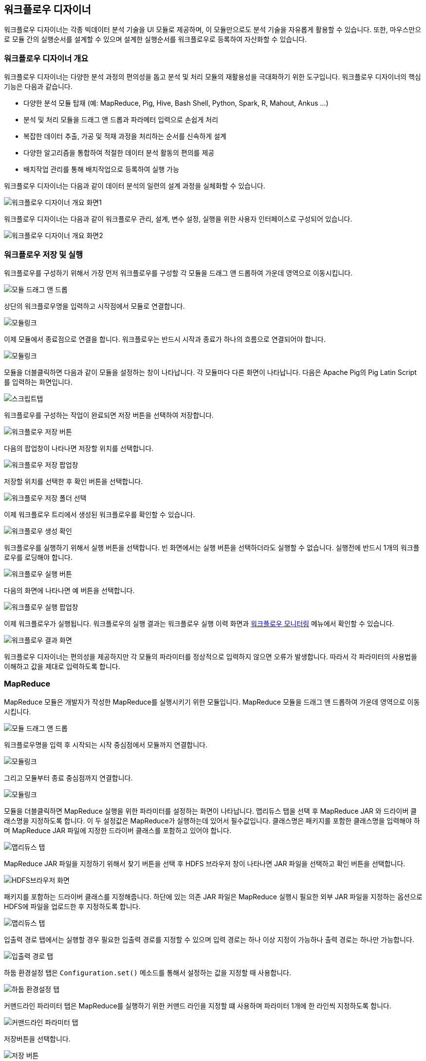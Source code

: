 [[designer]]

== 워크플로우 디자이너

워크플로우 디자이너는 각종 빅데이터 분석 기술을 UI 모듈로 제공하며, 이 모듈만으로도 분석 기술을 자유롭게 활용할 수 있습니다. 또한, 마우스만으로 모듈 간의 실행순서를 설계할 수 있으며 설계한 실행순서를 워크플로우로 등록하여 자산화할 수 있습니다.

=== 워크플로우 디자이너 개요

워크플로우 디자이너는 다양한 분석 과정의 편의성을 돕고 분석 및 처리 모듈의 재활용성을 극대화하기 위한 도구입니다.
워크플로우 디자이너의 핵심 기능은 다음과 같습니다.

* 다양한 분석 모듈 탑재 (예: MapReduce, Pig, Hive, Bash Shell, Python, Spark, R, Mahout, Ankus ...)
* 분석 및 처리 모듈을 드래그 앤 드롭과 파라메터 입력으로 손쉽게 처리
* 복잡한 데이터 추출, 가공 및 적재 과정을 처리하는 순서를 신속하게 설계
* 다양한 알고리즘을 통합하여 적절한 데이터 분석 활동의 편의를 제공
* 배치작업 관리를 통해 배치작업으로 등록하여 실행 가능

워크플로우 디자이너는 다음과 같이 데이터 분석의 일련의 설계 과정을 실체화할 수 있습니다.

image::designer/save_exec/introduction-00.png[워크플로우 디자이너 개요 화면1]

워크플로우 디자이너는 다음과 같이 워크플로우 관리, 설계, 변수 설정, 실행을 위한 사용자 인터페이스로 구성되어 있습니다.

image::designer/save_exec/introduction-01.png[워크플로우 디자이너 개요 화면2]

=== 워크플로우 저장 및 실행

워크플로우를 구성하기 위해서 가장 먼저 워크플로우를 구성할 각 모듈을 드래그 앤 드롭하여 가운데 영역으로 이동시킵니다.

image::designer/save_exec/save_exec-00.png[모듈 드래그 앤 드롭]

상단의 워크플로우명을 입력하고 시작점에서 모듈로 연결합니다.

image::designer/save_exec/save_exec-01.png[모듈링크]

이제 모듈에서 종료점으로 연결을 합니다. 워크플로우는 반드시 시작과 종료가 하나의 흐름으로 연결되어야 합니다.

image::designer/save_exec/save_exec-02.png[모듈링크]

모듈을 더블클릭하면 다음과 같이 모듈을 설정하는 창이 나타납니다. 각 모듈마다 다른 화면이 나타납니다. 다음은 Apache Pig의 Pig Latin Script를 입력하는 화면입니다.

image::designer/save_exec/save_exec-03.png["스크립트탭",scaledwidth="70%"]

워크플로우를 구성하는 작업이 완료되면 저장 버튼을 선택하여 저장합니다.

image::designer/save_exec/save_exec-04.png["워크플로우 저장 버튼",scaledwidth="45%"]

다음의 팝업창이 나타나면 저장할 위치를 선택합니다.

image::designer/save_exec/save_exec-05.png["워크플로우 저장 팝업창",scaledwidth="35%"]

저장할 위치를 선택한 후 확인 버튼을 선택합니다.

image::designer/save_exec/save_exec-06.png["워크플로우 저장 폴더 선택",scaledwidth="45%"]

이제 워크플로우 트리에서 생성된 워크플로우를 확인할 수 있습니다.

image::designer/save_exec/save_exec-07.png[워크플로우 생성 확인]

워크플로우를 실행하기 위해서 실행 버튼을 선택합니다. 빈 화면에서는 실행 버튼을 선택하더라도 실행할 수 없습니다. 실행전에 반드시 1개의 워크플로우를 로딩해야 합니다.

image::designer/save_exec/save_exec-08.png["워크플로우 실행 버튼",scaledwidth="45%"]

다음의 화면에 나타나면 예 버튼을 선택합니다.

image::designer/save_exec/save_exec-09.png["워크플로우 실행 팝업창",scaledwidth="35%"]

이제 워크플로우가 실행됩니다. 워크플로우의 실행 결과는 워크플로우 실행 이력 화면과 <<dashboard, 워크플로우 모니터링>> 메뉴에서 확인할 수 있습니다.

image::designer/save_exec/save_exec-10.png["워크플로우 결과 화면",scaledwidth="70%"]

워크플로우 디자이너는 편의성을 제공하지만 각 모듈의 파라미터를 정상적으로 입력하지 않으면 오류가 발생합니다.
따라서 각 파라미터의 사용법을 이해하고 값을 제대로 입력하도록 합니다.

=== MapReduce

MapReduce 모듈은 개발자가 작성한 MapReduce를 실행시키기 위한 모듈입니다. MapReduce 모듈을 드래그 앤 드롭하여 가운데 영역으로 이동시킵니다.

image::designer/mapreduce/mapreduce-00.png[모듈 드래그 앤 드롭]

워크플로우명을 입력 후 시작되는 시작 중심점에서 모듈까지 연결합니다.

image::designer/mapreduce/mapreduce-01.png[모듈링크]

그리고 모듈부터 종료 중심점까지 연결합니다.

image::designer/mapreduce/mapreduce-02.png[모듈링크]

모듈을 더블클릭하면 MapReduce 실행을 위한 파라미터를 설정하는 화면이 나타납니다.
맵리듀스 탭을 선택 후 MapReduce JAR 와 드라이버 클래스명을 지정하도록 합니다.
이 두 설정값은 MapReduce가 실행하는데 있어서 필수값입니다.
클래스명은 패키지를 포함한 클래스명을 입력해야 하며 MapReduce JAR 파일에 지정한 드라이버 클래스를 포함하고 있어야 합니다.

image::designer/mapreduce/mapreduce-03.png["맵리듀스 탭",scaledwidth="70%"]

MapReduce JAR 파일을 지정하기 위해서 찾기 버튼을 선택 후 HDFS 브라우저 창이 나타나면 JAR 파일을 선택하고 확인 버튼을 선택합니다.

image::designer/mapreduce/mapreduce-04.png["HDFS브라우저 화면",scaledwidth="70%"]

패키지를 포함하는 드라이버 클래스를 지정해줍니다. 하단에 있는 의존 JAR 파일은 MapReduce 실행시 필요한 외부 JAR 파일을 지정하는 옵션으로 HDFS에 파일을 업로드한 후 지정하도록 합니다.

image::designer/mapreduce/mapreduce-05.png["맵리듀스 탭",scaledwidth="70%"]

입출력 경로 탭에서는 실행할 경우 필요한 입출력 경로를 지정할 수 있으며 입력 경로는 하나 이상 지정이 가능하나 출력 경로는 하나만 가능합니다.

image::designer/mapreduce/mapreduce-06.png["입출력 경로 탭",scaledwidth="70%"]

하둡 환경설정 탭은 `Configuration.set()` 메소드를 통해서 설정하는 값을 지정할 때 사용합니다.

image::designer/mapreduce/mapreduce-07.png["하둡 환경설정 탭",scaledwidth="70%"]

커맨드라인 파라미터 탭은 MapReduce를 실행하기 위한 커맨드 라인을 지정할 떄 사용하며 파라미터 1개에 한 라인씩 지정하도록 합니다.

image::designer/mapreduce/mapreduce-08.png["커맨드라인 파라미터 탭",scaledwidth="70%"]

저장버튼을 선택합니다.

image::designer/mapreduce/mapreduce-09.png["저장 버튼",scaledwidth="45%"]

팝업창이 나타나면 예 버튼을 선택합니다.

image::designer/mapreduce/mapreduce-10.png["워크플로우 저장 팝업창",scaledwidth="35%"]

저장폴더를 선택 후 확인 버튼을 선택합니다.

image::designer/mapreduce/mapreduce-11.png["워크플로우 저장 폴더 선택",scaledwidth="45%"]

트리에서 생성된 워크플로우를 확인할 수 있습니다.

image::designer/mapreduce/mapreduce-12.png[워크플로우 생성 확인]

=== Apache Pig

Apache Pig는 Apache Pig의 Pig Latin Script를 실행할 때 사용합니다. Apache Pig를 사용하기 위해서 다음과 같이 드래그 앤 드롭합니다.

image::designer/pig/pig-00.png[모듈 드래그 앤 드롭]

워크플로우명을 입력 후 시작되는 시작 중심점에서 모듈까지 연결합니다.

image::designer/pig/pig-01.png[모듈링크]

그리고 모듈부터 종료 중심점까지 연결합니다.

image::designer/pig/pig-02.png[모듈링크]

모듈을 더블클릭하면 다음과 같은 창이 나타나고 Pig Latin 스크립트 탭을 선택 후 Pig Latin Script를 작성합니다.

image::designer/pig/pig-03.png["Pig Latin 스크립트 탭",scaledwidth="70%"]

스크립트 변수 탭에서는 스크립트 작성시 변수를 사용할 수 있도록 합니다. 스크립트를 실행하면 변수를 해석하여 값으로 치환합니다.

image::designer/pig/pig-04.png["스크립트 변수 탭",scaledwidth="70%"]

하둡 환경설정 탭에서는 `Configuration.set()` 메소드를 통해서 적용할 키와 값을 입력합니다.

image::designer/pig/pig-05.png["하둡 환경설정 탭",scaledwidth="70%"]

저장버튼을 선택합니다.

image::designer/pig/pig-06.png["워크플로우 저장 버튼",scaledwidth="45%"]

팝업창이 나타나면 예 버튼을 선택합니다.

image::designer/pig/pig-07.png["워크플로우 저장 팝업창",scaledwidth="35%"]

저장폴더를 선택 후 확인 버튼을 선택합니다.

image::designer/pig/pig-08.png["워크플로우 저장 폴더 선택",scaledwidth="45%"]

트리에서 생성된 워크플로우를 확인할 수 있습니다.

image::designer/pig/pig-09.png[워크플로우 생성 확인]

=== Apache Hive

Apache Hive 모듈은 Hive QL을 실행하는데 사용합니다. Hive QL을 실행하기 위해서 Apache Hive를 드래드 앤 드롭합니다.

image::designer/hive/hive-00.png[모듈 드래그 앤 드롭]

워크플로우명을 입력 후 시작되는 시작 중심점에서 모듈까지 연결합니다.

image::designer/hive/hive-01.png[모듈링크]

그리고 모듈부터 종료 중심점까지 연결합니다.

image::designer/hive/hive-02.png[모듈링크]

모듈을 더블클릭하면 다음과 같은 창이 나타나고 탭을 선택 후 Hive QL을 작성합니다.

image::designer/hive/hive-03.png["스크립트 탭",scaledwidth="70%"]

스크립트 변수 탭에서는 스크립트 작성시 변수를 사용할 수 있도록 합니다. 스크립트를 실행하면 변수를 해석하여 값으로 치환합니다.

image::designer/hive/hive-04.png["스크립트 변수 탭",scaledwidth="70%"]

하둡 환경설정 탭에서는 `Configuration.set()` 메소드를 통해서 적용할 키와 값을 입력합니다.

image::designer/hive/hive-05.png["하둡 환경설정 탭",scaledwidth="70%"]

저장버튼을 선택합니다.

image::designer/hive/hive-06.png["워크플로우 저장 버튼",scaledwidth="45%"]

팝업창이 나타나면 예 버튼을 선택합니다.

image::designer/hive/hive-07.png["워크플로우 저장 팝업창",scaledwidth="35%"]

저장폴더를 선택 후 확인 버튼을 선택합니다.

image::designer/hive/hive-08.png["워크플로우 저장 폴더 선택",scaledwidth="45%"]

트리에서 생성된 워크플로우를 확인할 수 있습니다.

image::designer/hive/hive-09.png[워크플로우 생성]

=== Spark

Spark은 Apache Spark으로 만든 프로그램을 실행할 때 사용합니다. Spark 모듈을 다음과 같이 드래그 앤 드롭합니다.

image::designer/spark/spark-00.png[모듈 드래그 앤 드롭]

워크플로우명을 입력 후 시작되는 시작 중심점에서 모듈까지 연결합니다.

image::designer/spark/spark-01.png[모듈링크]

그리고 모듈부터 종료 중심점까지 연결합니다.

image::designer/spark/spark-02.png[모듈링크]

모듈을 더블클릭하면 다음과 같은 창이 나타납니다. Spark의 경우 실행시 YARN 모드와 Standalone 모드 사용시 파라미터가 서로 상이하므로 주의해서 입력하도록 합니다.
MapReduce와 마찬가지로 애플리케이션을 패키징한 Spark JAR 파일을 지정하고 프로그램을 실행하기 위해서 드라이버 클래스를 패키지를 포함하여 지정합니다.
Flamingo에서 지원하는 Spark은 기본적으로 자바를 사용한다는 전제하에서 개발되었습니다.
옵션에 대한 상세한 설명은 https://spark.apache.org/docs/1.1.0/running-on-yarn.html[Running Spark on YARN] 문서를 참고하십시오.

image::designer/spark/spark-03.png["스파크 탭",scaledwidth="70%"]

의존 JAR 파일 탭에서는 Spark Job 실행시 필요한 JAR 파일을 추가합니다.

image::designer/spark/spark-04.png["의존 JAR파일 탭",scaledwidth="70%"]

하둡 환경설정 탭에서는 Spark 실행시 필요한 파라미터를 key, value 형식으로 지정하며 이렇게 지정한 파라미터는 `--conf` 옵션으로 설정됩니다.

image::designer/spark/spark-05.png["하둡 환경설정 탭",scaledwidth="70%"]

커맨드라인 파라미터 탭에서는 Job 실행시 필요한 각종 파라미터를 추가합니다.

image::designer/spark/spark-06.png["커맨드라인 파라미터 탭",scaledwidth="70%"]

저장버튼을 선택합니다.

image::designer/spark/spark-07.png["워크플로우 저장 버튼",scaledwidth="45%"]

팝업창이 나타나면 예 버튼을 선택합니다.

image::designer/spark/spark-08.png["워크플로우 저장 팝업창",scaledwidth="35%"]

저장폴더를 선택 후 확인 버튼을 선택합니다.

image::designer/spark/spark-09.png["워크플로우 저장 폴더 선택",scaledwidth="45%"]

트리에서 생성된 워크플로우를 확인할 수 있습니다.

image::designer/spark/spark-10.png[워크플로우 생성]

=== Java

Java 모듈은 Java로 작성된 자바 애플리케이션을 실행할 때 사용합니다. 원격의 클러스터에서 실행되는 모듈이 아니라 Flamingo가 설치되어 있는 서버에서 실행됩니다.
자바 애플리케이션을 실행하기 위해서 Java 모듈을 드래그 앤 드롭합니다.

image::designer/java/java-00.png[모듈 드래그 앤 드롭]

워크플로우명을 입력 후 시작되는 시작 중심점에서 모듈까지 연결합니다.

image::designer/java/java-01.png[모듈링크]

그리고 모듈부터 종료 중심점까지 연결합니다.

image::designer/java/java-02.png[모듈링크]

모듈을 더블클릭하면 다음과 같은 창이 나타나고 자바 탭을 선택 후 JAR 경로 선택과 드라이버, JVM 옵션 설정을 합니다.

image::designer/java/java-03.png["자바 탭",scaledwidth="70%"]

클래스패스 탭에서는 의존 JAR 파일을 지정할 수 있습니다.

image::designer/java/java-04.png["클래스패스 탭",scaledwidth="70%"]

커맨드라인 파라미터 탭은 자바 애플리케이션을 실행하기 위한 커맨드 라인을 지정할 떄 사용하며 파라미터 1개에 한 라인씩 지정하도록 합니다.

image::designer/java/java-05.png["커맨드라인 파라미터 탭",scaledwidth="70%"]

저장버튼을 선택합니다.

image::designer/java/java-06.png["워크플로우 저장 버튼",scaledwidth="45%"]

팝업창이 나타나면 예 버튼을 선택합니다.

image::designer/java/java-07.png["워크플로우 저장 팝업창",scaledwidth="35%"]

저장폴더를 선택 후 확인 버튼을 선택합니다.

image::designer/java/java-08.png["워크플로우 저장 폴더 선택",scaledwidth="45%"]

트리에서 생성된 워크플로우를 확인할 수 있습니다.

image::designer/java/java-09.png[워크플로우 생성]

=== Sqoop Import

Sqoop Import는 RDBMS의 데이터를 HDFS로 저장할 때 사용하는 Apache Sqoop 기능입니다.
Flamingo가 설치되어있는 서버에는 Apache Sqoop이 반드시 설치되어 있어야만 Sqoop Import를 사용할 수 있습니다.
Sqoop Import를 사용하기 위해서 Sqoop Import를 다음과 같이 드래그 앤 드롭합니다.

image::designer/sqoopImport/sqoopImport-00.png[모듈 드래그 앤 드롭]

모듈을 더블클릭하면 다음과 같은 창이 나타나고 원본(데이터베이스) 탭을 선택 후 데이터베이스 접속에 필요한 JDBC 관련 파라미터를 입력합니다.

image::designer/sqoopImport/sqoopImport-01.png["원본(데이터베이스) 탭",scaledwidth="70%"]

대상(HDFS) 탭에서는 HDFS 출력 경로를 지정할 수 있으며 RDBMS에서 가져온 데이터를 저장할 경로를 1개만 지정할 수 있습니다.

image::designer/sqoopImport/sqoopImport-02.png["대상(HDFS) 탭",scaledwidth="70%"]

워크플로우명을 입력하고 시작점에서 모듈, 모듈에서 종료점까지 연결한 후 저장합니다.

image::designer/sqoopImport/sqoopImport-03.png[워크플로우 저장]

=== Sqoop Export

Sqoop Export는 HDFS의 로그 데이터를 RDBMS의 데이터로 저장할 때 사용하는 Apache Sqoop 기능입니다.
Flamingo가 설치되어있는 서버에는 Apache Sqoop이 반드시 설치되어 있어야만 Sqoop Export를 사용할 수 있습니다.
Sqoop Export를 사용하기 위해서 Sqoop Export를 다음과 같이 드래그 앤 드롭합니다.

image::designer/sqoopExport/sqoopExport-00.png[모듈 드래그 앤 드롭]

모듈을 더블클릭하면 다음과 같은 창이 나타나고 원본(HDFS) 탭을 선택 후 경로와 로그 파일의 컬럼 및 라인 구분자를 입력합니다.

image::designer/sqoopExport/sqoopExport-01.png["원본(HDFS) 탭",scaledwidth="70%"]

대상(데이터베이스) 탭에서는 데이터베이스 접속시 필요한 JDBC 정보를 입력합니다.

image::designer/sqoopExport/sqoopExport-02.png["대상(데이터베이스) 탭",scaledwidth="70%"]

워크플로우명을 입력하고 시작점에서 모듈, 모듈에서 종료점까지 연결한 후 저장합니다.

image::designer/sqoopExport/sqoopExport-03.png[워크플로우 저장]

=== Shell

Shell 모듈은 BASH 스크립트를 실행하는 모듈로써 입력한 BASH 스크립튼 Flamingo가 설치되어 있는 서버에서 실행됩니다.

image::designer/shell/shell-00.png[모듈 드래그 앤 드롭]

모듈을 더블클릭하면 다음과 같은 창이 나타나고 탭을 선택 후 BASH 스크립트를 작성합니다.

image::designer/shell/shell-01.png["Shell 스크립트 탭",scaledwidth="70%"]

스크립트 변수 탭에서는 스크립트 작성시 변수를 사용할 수 있도록 합니다. 스크립트를 실행하면 변수를 해석하여 값으로 치환합니다.

image::designer/shell/shell-02.png["스크립트 변수 탭",scaledwidth="70%"]

커맨드라인 파라미터 탭은 BASH 스크립트를 실행하기 위한 커맨드 라인을 지정할 떄 사용하며 파라미터 1개에 한 라인씩 지정하도록 합니다.

image::designer/shell/shell-03.png["커맨드라인 파라미터 탭",scaledwidth="70%"]

워크플로우명을 입력하고 시작점에서 모듈, 모듈에서 종료점까지 연결한 후 저장합니다.

image::designer/shell/shell-04.png[워크플로우 생성]

=== R

R 모듈은 R 스크립트를 실행하는 모듈로써 Flamingo가 설치되어 있는 서버에서 실행됩니다. 따라서 Flamingo가 설치되어 있는 서버에는 R이 반드시 설치되어 있어야 합니다.
R 스크립트를 실행하기 위해서 R을 드래그 앤 드롭합니다.

image::designer/r/r-00.png[모듈 드래그 앤 드롭]

워크플로우명을 입력 후 시작되는 시작 중심점에서 모듈까지 연결합니다.

image::designer/r/r-01.png[모듈링크]

그리고 모듈부터 종료 중심점까지 연결합니다.

image::designer/r/r-02.png[모듈링크]

모듈을 더블클릭하면 다음과 같은 창이 나타나고 탭을 선택 후 R 스크립트를 작성합니다.

image::designer/r/r-03.png["R 스크립트 탭",scaledwidth="70%"]

스크립트 변수 탭에서는 스크립트 작성시 변수를 사용할 수 있도록 합니다. 스크립트를 실행하면 변수를 해석하여 값으로 치환합니다.

image::designer/r/r-04.png["스크립트 변수 탭",scaledwidth="70%"]

커맨드라인 파라미터 탭은 R 스크립트를 실행하기 위한 커맨드 라인을 지정할 떄 사용하며 파라미터 1개에 한 라인씩 지정하도록 합니다.

image::designer/r/r-05.png["커맨드라인 파라미터 탭",scaledwidth="70%"]

R 옵션 탭에서는 회복과 저장에 관한 선택 옵션 설정이 가능합니다.

image::designer/r/r-06.png["R옵션 탭",scaledwidth="70%"]

저장버튼을 선택합니다

image::designer/r/r-07.png["워크플로우 저장 버튼",scaledwidth="45%"]

팝업창이 나타나면 예 버튼을 선택합니다.

image::designer/r/r-08.png["워크플로우 저장 팝업창",scaledwidth="35%"]

저장폴더를 선택 후 확인 버튼을 선택합니다.

image::designer/r/r-09.png["워크플로우 저장 폴더 선택",scaledwidth="45%"]

트리에서 생성된 워크플로우를 확인할 수 있습니다.

image::designer/r/r-10.png[워크플로우 생성]

=== Python

Python 모듈은 Python 스크립트를 실행하는 모듈로써 Flamingo가 설치되어 있는 서버에서 실행됩니다.
따라서 Flamingo가 설치되어 있는 서버에는 Python이 반드시 설치되어 있어야 합니다.
Python 스크립트를 실행하기 위해서 Python을 드래그 앤 드롭합니다.

image::designer/python/python-00.png[모듈 드래그 앤 드롭]

워크플로우명을 입력 후 시작되는 시작 중심점에서 모듈까지 연결합니다.

image::designer/python/python-01.png[모듈링크]

그리고 모듈부터 종료 중심점까지 연결합니다.

image::designer/python/python-02.png[모듈링크]

모듈을 더블클릭하면 다음과 같은 창이 나타나고 파이썬 스크립트 탭을 선택 후 R 스크립트를 작성합니다.

image::designer/python/python-03.png["파이썬 스크립트 탭",scaledwidth="70%"]

스크립트 변수 탭에서는 Python 스크립트의 `${goodbye}` 변수를 `Good Bye!!` 으로 대체할 수 있습니다.

image::designer/python/python-04.png["스크립트 변수 탭",scaledwidth="70%"]

커맨드라인 파라미터 탭은 Python 스크립트를 실행하기 위한 커맨드 라인을 지정할 떄 사용하며 파라미터 1개에 한 라인씩 지정하도록 합니다.

image::designer/python/python-05.png["커맨드라인 파라미터 탭",scaledwidth="70%"]

저장버튼을 선택합니다.

image::designer/python/python-06.png["워크플로우 저장 버튼",scaledwidth="45%"]

팝업창이 나타나면 예 버튼을 선택합니다.

image::designer/python/python-07.png["워크플로우 저장 팝업창",scaledwidth="35%"]

저장폴더를 선택 후 확인 버튼을 선택합니다.

image::designer/python/python-08.png["워크플로우 저장 폴더 선택",scaledwidth="45%"]

트리에서 생성된 워크플로우를 확인할 수 있습니다.

image::designer/python/python-09.png[워크플로우 생성]

=== Numeric Statistics

모듈을 선택 후 드래그 앤 드롭 으로 캔버스화면에 옮겨 놓습니다.

image::designer/numericStatistics/numericStatistics-00.png[모듈 드래그 앤 드롭]

모듈을 더블클릭하면 다음과 같은 창이 나타나고 파라미터 탭을 선택 후 파라미터를 입력합니다.

image::designer/numericStatistics/numericStatistics-02.png["파라미터 탭",scaledwidth="70%"]

맵리듀스 탭에서는 JAR 경로와 드라이버가 있습니다.

image::designer/numericStatistics/numericStatistics-03.png["맵리듀스 탭",scaledwidth="70%"]

입출력 경로 탭에서는 실행할 경우 필요한 입출력 경로를 지정할 수 있으며 입력 경로는 하나 이상 지정이 가능하나 출력 경로는 하나만 가능합니다.

image::designer/numericStatistics/numericStatistics-04.png["입출력 경로 탭",scaledwidth="70%"]

하둡 환경설정 탭을 선택하면 Key, Value 값을 설정할 수 있습니다.

image::designer/numericStatistics/numericStatistics-05.png["하둡 환경설정 탭",scaledwidth="70%"]

워크플로우명을 입력하고 시작점에서 모듈, 모듈에서 종료점까지 연결한 후 저장합니다.

image::designer/numericStatistics/numericStatistics-01.png[워크플로우 저장]

=== Nominal Statistics

모듈을 선택 후 드래그 앤 드롭 으로 캔버스화면에 옮겨 놓습니다.

image::designer/numericStatistics/numericStatistics-00.png[모듈 드래그 앤 드롭]

모듈을 더블클릭하면 다음과 같은 창이 나타나고 파라미터 탭을 선택 후 파라미터를 입력합니다.

image::designer/numericStatistics/numericStatistics-02.png["파라미터 탭",scaledwidth="70%"]

맵리듀스 탭에서는 JAR 경로와 드라이버가 있습니다.

image::designer/numericStatistics/numericStatistics-03.png["맵리듀스 탭",scaledwidth="70%"]

입출력 경로 탭에서는 실행할 경우 필요한 입출력 경로를 지정할 수 있으며 입력 경로는 하나 이상 지정이 가능하나 출력 경로는 하나만 가능합니다.

image::designer/numericStatistics/numericStatistics-04.png["입출력 경로 탭",scaledwidth="70%"]

하둡 환경설정 탭을 선택하면  Key, Value 값을 설정할 수 있습니다.

image::designer/numericStatistics/numericStatistics-05.png["하둡 환경설정 탭",scaledwidth="70%"]

워크플로우명을 입력하고 시작점에서 모듈, 모듈에서 종료점까지 연결한 후 저장합니다.

image::designer/numericStatistics/numericStatistics-01.png[워크플로우 저장]

=== Certainty Factor based Sum

모듈을 선택 후 드래그 앤 드롭 으로 캔버스화면에 옮겨 놓습니다.

image::designer/certaintyFactorSUM/certaintyFactorSUM-00.png[모듈 드래그 앤 드롭]

모듈을 더블클릭하면 다음과 같은 창이 나타나고 파라미터 탭을 선택 후 파라미터를 입력합니다.

image::designer/certaintyFactorSUM/certaintyFactorSUM-01.png["파라미터 탭",scaledwidth="70%"]

맵리듀스 탭에서는 JAR 경로와 드라이버가 있습니다.

image::designer/certaintyFactorSUM/certaintyFactorSUM-02.png["맵리듀스 탭",scaledwidth="70%"]

입출력 경로 탭에서는 실행할 경우 필요한 입출력 경로를 지정할 수 있으며 입력 경로는 하나 이상 지정이 가능하나 출력 경로는 하나만 가능합니다.

image::designer/certaintyFactorSUM/certaintyFactorSUM-03.png["입출력 경로 탭",scaledwidth="70%"]

하둡 환경설정 탭을 선택하면  Key, Value 값을 설정할 수 있습니다.

image::designer/certaintyFactorSUM/certaintyFactorSUM-04.png["하둡 환경설정 탭",scaledwidth="70%"]

워크플로우명을 입력하고 시작점에서 모듈, 모듈에서 종료점까지 연결한 후 저장합니다.

image::designer/certaintyFactorSUM/certaintyFactorSUM-05.png[워크플로우 저장]

=== Normalization

모듈을 선택 후 드래그 앤 드롭 으로 캔버스화면에 옮겨 놓습니다.

image::designer/normalization/normalization-00.png[모듈 드래그 앤 드롭]

모듈을 더블클릭하면 다음과 같은 창이 나타나고 파라미터 탭을 선택 후 파라미터를 입력합니다.

image::designer/normalization/normalization-01.png["파라미터 탭",scaledwidth="70%"]

맵리듀스 탭에서는 JAR 경로와 드라이버가 있습니다.

image::designer/normalization/normalization-02.png["맵리듀스 탭",scaledwidth="70%"]

입출력 경로 탭에서는 실행할 경우 필요한 입출력 경로를 지정할 수 있으며 입력 경로는 하나 이상 지정이 가능하나 출력 경로는 하나만 가능합니다.

image::designer/normalization/normalization-03.png["입출력 경로 탭",scaledwidth="70%"]

하둡 환경설정 탭을 선택하면  Key, Value 값을 설정할 수 있습니다.

image::designer/normalization/normalization-04.png["하둡 환경설정 탭",scaledwidth="70%"]

워크플로우명을 입력하고 시작점에서 모듈, 모듈에서 종료점까지 연결한 후 저장합니다.

image::designer/normalization/normalization-05.png[워크플로우 저장]

=== Remove Characters

모듈을 선택 후 드래그 앤 드롭 으로 캔버스화면에 옮겨 놓습니다.

image::designer/removeChar/removeChar-00.png[모듈 드래그 앤 드롭]

모듈을 더블클릭하면 다음과 같은 창이 나타나고 파라미터 탭을 선택 후 파라미터를 입력합니다.

image::designer/removeChar/removeChar-01.png["파라미터 탭",scaledwidth="70%"]

맵리듀스 탭에서는 JAR 경로와 드라이버가 있습니다.

image::designer/removeChar/removeChar-02.png["맵리듀스 탭",scaledwidth="70%"]

입출력 경로 탭에서는 실행할 경우 필요한 입출력 경로를 지정할 수 있으며 입력 경로는 하나 이상 지정이 가능하나 출력 경로는 하나만 가능합니다.

image::designer/removeChar/removeChar-03.png["입출력 경로 탭",scaledwidth="70%"]

하둡 환경설정 탭을 선택하면  Key, Value 값을 설정할 수 있습니다.

image::designer/removeChar/removeChar-04.png["하둡 환경설정 탭",scaledwidth="70%"]

워크플로우명을 입력하고 시작점에서 모듈, 모듈에서 종료점까지 연결한 후 저장합니다.

image::designer/removeChar/removeChar-05.png[워크플로우 저장]

=== Boolean Similarity/Correlation

모듈을 선택 후 드래그 앤 드롭 으로 캔버스화면에 옮겨 놓습니다.

image::designer/booleanDataCorrelation/booleanDataCorrelation-00.png[모듈 드래그 앤 드롭]

모듈을 더블클릭하면 다음과 같은 창이 나타나고 파라미터 탭을 선택 후 파라미터를 입력합니다.

image::designer/booleanDataCorrelation/booleanDataCorrelation-01.png["파라미터 탭",scaledwidth="70%"]

맵리듀스 탭에서는 JAR 경로와 드라이버가 있습니다.

image::designer/booleanDataCorrelation/booleanDataCorrelation-02.png["맵리듀스 탭",scaledwidth="70%"]

입출력 경로 탭에서는 실행할 경우 필요한 입출력 경로를 지정할 수 있으며 입력 경로는 하나 이상 지정이 가능하나 출력 경로는 하나만 가능합니다.

image::designer/booleanDataCorrelation/booleanDataCorrelation-03.png["입출력 경로 탭",scaledwidth="70%"]

하둡 환경설정 탭을 선택하면  Key, Value 값을 설정할 수 있습니다.

image::designer/booleanDataCorrelation/booleanDataCorrelation-04.png["하둡 환경설정 탭",scaledwidth="70%"]

워크플로우명을 입력하고 시작점에서 모듈, 모듈에서 종료점까지 연결한 후 저장합니다.

image::designer/booleanDataCorrelation/booleanDataCorrelation-05.png[워크플로우 저장]

=== Numeric Similarity/Correlation

모듈을 선택 후 드래그 앤 드롭 으로 캔버스화면에 옮겨 놓습니다.

image::designer/numericDataCorrelation/numericDataCorrelation-00.png[모듈 드래그 앤 드롭]

모듈을 더블클릭하면 다음과 같은 창이 나타나고 파라미터 탭을 선택 후 파라미터를 입력합니다.

image::designer/numericDataCorrelation/numericDataCorrelation-01.png["파라미터 탭",scaledwidth="70%"]

맵리듀스 탭에서는 JAR 경로와 드라이버가 있습니다.

image::designer/numericDataCorrelation/numericDataCorrelation-02.png["맵리듀스 탭",scaledwidth="70%"]

입출력 경로 탭에서는 실행할 경우 필요한 입출력 경로를 지정할 수 있으며 입력 경로는 하나 이상 지정이 가능하나 출력 경로는 하나만 가능합니다.

image::designer/numericDataCorrelation/numericDataCorrelation-03.png["입출력 경로 탭",scaledwidth="70%"]

하둡 환경설정 탭을 선택하면  Key, Value 값을 설정할 수 있습니다.

image::designer/numericDataCorrelation/numericDataCorrelation-04.png["하둡 환경설정 탭",scaledwidth="70%"]

워크플로우명을 입력하고 시작점에서 모듈, 모듈에서 종료점까지 연결한 후 저장합니다.

image::designer/numericDataCorrelation/numericDataCorrelation-05.png[워크플로우 저장]

=== String Similarity

모듈을 선택 후 드래그 앤 드롭 으로 캔버스화면에 옮겨 놓습니다.

image::designer/stringDataCorrelation/stringDataCorrelation-00.png[모듈 드래그 앤 드롭]

모듈을 더블클릭하면 다음과 같은 창이 나타나고 파라미터 탭을 선택 후 파라미터를 입력합니다.

image::designer/stringDataCorrelation/stringDataCorrelation-01.png["파라미터 탭",scaledwidth="70%"]

맵리듀스 탭에서는 JAR 경로와 드라이버가 있습니다.

image::designer/stringDataCorrelation/stringDataCorrelation-02.png["맵리듀스 탭",scaledwidth="70%"]

입출력 경로 탭에서는 실행할 경우 필요한 입출력 경로를 지정할 수 있으며 입력 경로는 하나 이상 지정이 가능하나 출력 경로는 하나만 가능합니다.

image::designer/stringDataCorrelation/stringDataCorrelation-03.png["입출력 경로 탭",scaledwidth="70%"]

하둡 환경설정 탭을 선택하면  Key, Value 값을 설정할 수 있습니다.

image::designer/stringDataCorrelation/stringDataCorrelation-04.png["하둡 환경설정 탭",scaledwidth="70%"]

워크플로우명을 입력하고 시작점에서 모듈, 모듈에서 종료점까지 연결한 후 저장합니다.

image::designer/stringDataCorrelation/stringDataCorrelation-05.png[워크플로우 저장]

=== ID3 Classification

모듈을 선택 후 드래그 앤 드롭 으로 캔버스화면에 옮겨 놓습니다.

image::designer/ID3/ID3-00.png[모듈 드래그 앤 드롭]

모듈을 더블클릭하면 다음과 같은 창이 나타나고 파라미터 탭을 선택 후 파라미터를 입력합니다.

image::designer/ID3/ID3-01.png["파라미터 탭",scaledwidth="70%"]

맵리듀스 탭에서는 JAR 경로와 드라이버가 있습니다.

image::designer/ID3/ID3-02.png["맵리듀스 탭",scaledwidth="70%"]

입출력 경로 탭에서는 실행할 경우 필요한 입출력 경로를 지정할 수 있으며 입력 경로는 하나 이상 지정이 가능하나 출력 경로는 하나만 가능합니다.

image::designer/ID3/ID3-03.png["입출력 경로 탭",scaledwidth="70%"]

하둡 환경설정 탭을 선택하면  Key, Value 값을 설정할 수 있습니다.

image::designer/ID3/ID3-04.png["하둡 환경설정 탭",scaledwidth="70%"]

워크플로우명을 입력하고 시작점에서 모듈, 모듈에서 종료점까지 연결한 후 저장합니다.

image::designer/ID3/ID3-05.png[워크플로우 저장]

=== K-Means Clustering

모듈을 선택 후 드래그 앤 드롭 으로 캔버스화면에 옮겨 놓습니다.

image::designer/KMeans/KMeans-00.png[모듈 드래그 앤 드롭]

모듈을 더블클릭하면 다음과 같은 창이 나타나고 파라미터 탭을 선택 후 파라미터를 입력합니다.

image::designer/KMeans/KMeans-01.png["파라미터 탭",scaledwidth="70%"]

맵리듀스 탭에서는 JAR 경로와 드라이버가 있습니다.

image::designer/KMeans/KMeans-02.png["맵리듀스 탭",scaledwidth="70%"]

입출력 경로 탭에서는 실행할 경우 필요한 입출력 경로를 지정할 수 있으며 입력 경로는 하나 이상 지정이 가능하나 출력 경로는 하나만 가능합니다.

image::designer/KMeans/KMeans-03.png["입출력 경로 탭",scaledwidth="70%"]

하둡 환경설정 탭을 선택하면  Key, Value 값을 설정할 수 있습니다.

image::designer/KMeans/KMeans-04.png["하둡 환경설정 탭",scaledwidth="70%"]

워크플로우명을 입력하고 시작점에서 모듈, 모듈에서 종료점까지 연결한 후 저장합니다.

image::designer/KMeans/KMeans-05.png[워크플로우 저장]

=== EM Clustering

모듈을 선택 후 드래그 앤 드롭 으로 캔버스화면에 옮겨 놓습니다.

image::designer/EM/EM-00.png[모듈 드래그 앤 드롭]

모듈을 더블클릭하면 다음과 같은 창이 나타나고 파라미터 탭을 선택 후 파라미터를 입력합니다.

image::designer/EM/EM-01.png["파라미터 탭",scaledwidth="70%"]

맵리듀스 탭에서는 JAR 경로와 드라이버가 있습니다.

image::designer/EM/EM-02.png["맵리듀스 탭",scaledwidth="70%"]

입출력 경로 탭에서는 실행할 경우 필요한 입출력 경로를 지정할 수 있으며 입력 경로는 하나 이상 지정이 가능하나 출력 경로는 하나만 가능합니다.

image::designer/EM/EM-03.png["입출력 경로 탭",scaledwidth="70%"]

하둡 환경설정 탭을 선택하면  Key, Value 값을 설정할 수 있습니다.

image::designer/EM/EM-04.png["하둡 환경설정 탭",scaledwidth="70%"]

워크플로우명을 입력하고 시작점에서 모듈, 모듈에서 종료점까지 연결한 후 저장합니다.

image::designer/EM/EM-05.png[워크플로우 저장]

=== CF based Similarity

모듈을 선택 후 드래그 앤 드롭 으로 캔버스화면에 옮겨 놓습니다.

image::designer/CFBasedSimilarity/CFBasedSimilarity-00.png[모듈 드래그 앤 드롭]

모듈을 더블클릭하면 다음과 같은 창이 나타나고 파라미터 탭을 선택 후 파라미터를 입력합니다.

image::designer/CFBasedSimilarity/CFBasedSimilarity-01.png["파라미터 탭",scaledwidth="70%"]

맵리듀스 탭에서는 JAR 경로와 드라이버가 있습니다.

image::designer/CFBasedSimilarity/CFBasedSimilarity-02.png["맵리듀스 탭",scaledwidth="70%"]

입출력 경로 탭에서는 실행할 경우 필요한 입출력 경로를 지정할 수 있으며 입력 경로는 하나 이상 지정이 가능하나 출력 경로는 하나만 가능합니다.

image::designer/CFBasedSimilarity/CFBasedSimilarity-03.png["입출력 경로 탭",scaledwidth="70%"]

하둡 환경설정 탭을 선택하면  Key, Value 값을 설정할 수 있습니다.

image::designer/CFBasedSimilarity/CFBasedSimilarity-04.png["하둡 환경설정 탭",scaledwidth="70%"]

워크플로우명을 입력하고 시작점에서 모듈, 모듈에서 종료점까지 연결한 후 저장합니다.

image::designer/CFBasedSimilarity/CFBasedSimilarity-05.png[워크플로우 저장]

=== Content based Similarity

모듈을 선택 후 드래그 앤 드롭 으로 캔버스화면에 옮겨 놓습니다.

image::designer/contentBasedSimilarity/contentBasedSimilarity-00.png[모듈 드래그 앤 드롭]

모듈을 더블클릭하면 다음과 같은 창이 나타나고 파라미터 탭을 선택 후 파라미터를 입력합니다.

image::designer/contentBasedSimilarity/contentBasedSimilarity-01.png["파라미터 탭",scaledwidth="70%"]

맵리듀스 탭에서는 JAR 경로와 드라이버가 있습니다.

image::designer/contentBasedSimilarity/contentBasedSimilarity-02.png["맵리듀스 탭",scaledwidth="70%"]

입출력 경로 탭에서는 실행할 경우 필요한 입출력 경로를 지정할 수 있으며 입력 경로는 하나 이상 지정이 가능하나 출력 경로는 하나만 가능합니다.

image::designer/contentBasedSimilarity/contentBasedSimilarity-03.png["입출력 경로 탭",scaledwidth="70%"]

하둡 환경설정 탭을 선택하면  Key, Value 값을 설정할 수 있습니다.

image::designer/contentBasedSimilarity/contentBasedSimilarity-04.png["하둡 환경설정 탭",scaledwidth="70%"]

워크플로우명을 입력하고 시작점에서 모듈, 모듈에서 종료점까지 연결한 후 저장합니다.

image::designer/contentBasedSimilarity/contentBasedSimilarity-05.png[워크플로우 저장]

=== User Similarity based Recommendation

모듈을 선택 후 드래그 앤 드롭 으로 캔버스화면에 옮겨 놓습니다.

image::designer/userRecommendation/userRecommendation-00.png[모듈 드래그 앤 드롭]

모듈을 더블클릭하면 다음과 같은 창이 나타나고 파라미터 탭을 선택 후 파라미터를 입력합니다.

image::designer/userRecommendation/userRecommendation-01.png["파라미터 탭",scaledwidth="70%"]

맵리듀스 탭에서는 JAR 경로와 드라이버가 있습니다.

image::designer/userRecommendation/userRecommendation-02.png["맵리듀스 탭",scaledwidth="70%"]

입출력 경로 탭에서는 실행할 경우 필요한 입출력 경로를 지정할 수 있으며 입력 경로는 하나 이상 지정이 가능하나 출력 경로는 하나만 가능합니다.

image::designer/userRecommendation/userRecommendation-03.png["입출력 경로 탭",scaledwidth="70%"]

하둡 환경설정 탭을 선택하면  Key, Value 값을 설정할 수 있습니다.

image::designer/userRecommendation/userRecommendation-04.png["하둡 환경설정 탭",scaledwidth="70%"]

워크플로우명을 입력하고 시작점에서 모듈, 모듈에서 종료점까지 연결한 후 저장합니다.

image::designer/userRecommendation/userRecommendation-05.png[워크플로우 저장]

=== Item Similarity based Recommendation

모듈을 선택 후 드래그 앤 드롭 으로 캔버스화면에 옮겨 놓습니다.

image::designer/itemRecommendation/itemRecommendation-00.png[모듈 드래그 앤 드롭]

모듈을 더블클릭하면 다음과 같은 창이 나타나고 파라미터 탭을 선택 후 파라미터를 입력합니다.

image::designer/itemRecommendation/itemRecommendation-01.png["파라미터 탭",scaledwidth="70%"]

맵리듀스 탭에서는 JAR 경로와 드라이버가 있습니다.

image::designer/itemRecommendation/itemRecommendation-02.png["맵리듀스 탭",scaledwidth="70%"]

입출력 경로 탭에서는 실행할 경우 필요한 입출력 경로를 지정할 수 있으며 입력 경로는 하나 이상 지정이 가능하나 출력 경로는 하나만 가능합니다.

image::designer/itemRecommendation/itemRecommendation-03.png["입출력 경로 탭",scaledwidth="70%"]

하둡 환경설정 탭을 선택하면  Key, Value 값을 설정할 수 있습니다.

image::designer/itemRecommendation/itemRecommendation-04.png["하둡 환경설정 탭",scaledwidth="70%"]

워크플로우명을 입력하고 시작점에서 모듈, 모듈에서 종료점까지 연결한 후 저장합니다.

image::designer/itemRecommendation/itemRecommendation-05.png[워크플로우 저장]

=== Accounting ETL

Accounting ETL 모듈은 사칙연산을 이용하여 컬럼을 연산하는 MapReduce 모듈입니다.

image::designer/accounting/accounting-00.png[scaledwidth=100%,Accounting 모듈]

모듈을 더블클릭하면 실행을 위한 파라미터를 설정하는 화면이 나타납니다.
파라미터에 변수 사용시 변수설정을 해야합니다.
입력 컬럼 구분자는 옵션이고, 기본값은 `,` 입니다.
출력 컬럼 구분자는 옵션이고, 기본값은 `,` 입니다.
컬럼의 개수는 필수입니다.
실행할 수식은 필수이고, `$5` 와 같은 형식으로 `$` 뒤에 컬럼 인덱스를 붙여 컬럼을 표현합니다. 컬럼 인덱스 시작값은 `0` 입니다.

image::designer/accounting/accounting-01.png[scaledwidth=35%,Accounting 파라미터]

맵리듀스 탭을 선택하면 JAR 파일 경로와 드라이버명이 지정되어 있습니다.

image::designer/accounting/accounting-02.png[scaledwidth=35%,Accounting 맵리듀스]

입출력 경로 탭에서는 실행할 경우 필요한 입출력 경로를 지정할 수 있으며 입력 경로는 하나 이상 지정이 가능하나 출력 경로는 하나만 가능합니다.
입력 경로, 출력 경로 모두 필수입니다.

image::designer/accounting/accounting-03.png[scaledwidth=35%,Accounting 입출력 경로]

하둡 환경설정 탭은 `Configuration.set()` 메소드를 통해서 설정하는 값을 지정할 때 사용합니다.

image::designer/accounting/accounting-04.png[scaledwidth=35%,Accounting 하둡 환경설정 탭]

입력 완료 후 확인버튼을 누르고 저장 버튼을 눌러서 워크플로우를 저장합니다.

=== Aggregate ETL

Aggregate ETL 모듈은 하나 이상의 입력 파일을 받아서 합치는 MapReduce 모듈입니다.

image::designer/aggregate/aggregate-00.png[scaledwidth=100%,Aggregate 모듈]

모듈을 더블클릭하면 실행을 위한 파라미터를 설정하는 화면이 나타납니다.
파라미터에 변수 사용시 변수설정을 해야합니다.
파일당 라인수 측정은 옵션이고, 체크하면 로그에서 파일마다 라인수를 측정합니다.
파일 합치기는 옵션이고, 체크하면 입력 경로의 파일들을 출력 경로로 merge 합니다.

image::designer/aggregate/aggregate-01.png[scaledwidth=35%,Aggregate 파라미터]

맵리듀스 탭을 선택하면 JAR 파일 경로와 드라이버명이 지정되어 있습니다.

image::designer/aggregate/aggregate-02.png[scaledwidth=35%,Aggregate 맵리듀스]

입출력 경로 탭에서는 실행할 경우 필요한 입출력 경로를 지정할 수 있으며 입력 경로는 하나 이상 지정이 가능하나 출력 경로는 하나만 가능합니다.
입력 경로, 출력 경로 모두 필수입니다.

image::designer/aggregate/aggregate-03.png[scaledwidth=35%,Aggregate 입출력 경로]

하둡 환경설정 탭은 `Configuration.set()` 메소드를 통해서 설정하는 값을 지정할 때 사용합니다.

image::designer/aggregate/aggregate-04.png[scaledwidth=35%,Aggregate 하둡 환경설정 탭]

입력 완료 후 확인버튼을 누르고 저장 버튼을 눌러서 워크플로우를 저장합니다.

=== Apache Access To CSV

Apache Access To CSV 모듈은 Apache HTTP Server 로그를 정형 로그로 변경하는 MapReduce 모듈입니다.

image::designer/apache/apache-00.png[scaledwidth=100%,Apache 모듈]

모듈을 더블클릭하면 실행을 위한 파라미터를 설정하는 화면이 나타납니다.
파라미터에 변수 사용시 변수설정을 해야합니다.
불일치 처리는 옵션이고, 체크하면 일반적인 형식과 일치하지 않는 열은 표준출력합니다.
컬럼 구분자는 필수입니다.

image::designer/apache/apache-01.png[scaledwidth=35%,Apache 파라미터]

맵리듀스 탭을 선택하면 JAR 파일 경로와 드라이버명이 지정되어 있습니다.

image::designer/apache/apache-02.png[scaledwidth=35%,Apache 맵리듀스]

입출력 경로 탭에서는 실행할 경우 필요한 입출력 경로를 지정할 수 있으며 입력 경로는 하나 이상 지정이 가능하나 출력 경로는 하나만 가능합니다.
입력 경로, 출력 경로 모두 필수입니다.

image::designer/apache/apache-03.png[scaledwidth=35%,Apache 입출력 경로]

하둡 환경설정 탭은 `Configuration.set()` 메소드를 통해서 설정하는 값을 지정할 때 사용합니다.

image::designer/apache/apache-04.png[scaledwidth=35%,Apache 하둡 환경설정 탭]

입력 완료 후 확인버튼을 누르고 저장 버튼을 눌러서 워크플로우를 저장합니다.

=== Clean ETL

Clean ETL 모듈은 CSV 형식의 입력 파일에서 지정한 컬럼을 삭제하는 MapReduce 모듈입니다.

image::designer/clean/clean-00.png[scaledwidth=100%,Clean 모듈]

모듈을 더블클릭하면 실행을 위한 파라미터를 설정하는 화면이 나타납니다.
파라미터에 변수 사용시 변수설정을 해야합니다.
입력 컬럼 구분자는 옵션이고, 기본값은 `,` 입니다.
출력 컬럼 구분자는 옵션이고, 기본값은 `,` 입니다.
삭제 할 컬럼은 필수이고, 컬럼의 인덱스를 입력합니다. 인덱스는 0 부터 시작하고 `,` 로 구분합니다.
컬럼의 개수는 필수입니다.

image::designer/clean/clean-01.png[scaledwidth=35%,Clean 파라미터]

맵리듀스 탭을 선택하면 JAR 파일 경로와 드라이버명이 지정되어 있습니다.

image::designer/clean/clean-02.png[scaledwidth=35%,Clean 맵리듀스]

입출력 경로 탭에서는 실행할 경우 필요한 입출력 경로를 지정할 수 있으며 입력 경로는 하나 이상 지정이 가능하나 출력 경로는 하나만 가능합니다.
입력 경로, 출력 경로 모두 필수입니다.

image::designer/clean/clean-03.png[scaledwidth=35%,Clean 입출력 경로]

하둡 환경설정 탭은 `Configuration.set()` 메소드를 통해서 설정하는 값을 지정할 때 사용합니다.

image::designer/clean/clean-04.png[scaledwidth=35%,Clean 하둡 환경설정 탭]

입력 완료 후 확인버튼을 누르고 저장 버튼을 눌러서 워크플로우를 저장합니다.

=== Filter ETL

Filter ETL 모듈은 지정한 컬럼의 값을 기준으로 필터링할 조건에 부합하는 경우 해당 ROW를 사용하는 MapReduce 모듈입니다.

image::designer/filter/filter-00.png[scaledwidth=100%,Filter 모듈]

모듈을 더블클릭하면 실행을 위한 파라미터를 설정하는 화면이 나타납니다.
파라미터에 변수 사용시 변수설정을 해야합니다.
입력 컬럼 구분자는 옵션이고, 기본값은 `,` 입니다.
필터 옵션은 필수이고, `EMPTY, NEMPTY, EQSTR, NEQSTR, EQNUM, NEQNUM, LT, LTE, GT, GTE, STARTWITH, ENDWITH` 중에서 `,` 로 구분하여 필터링 할 컬럼의 개수만큼 입력합니다.
필터링 할 컬럼은 필수이고, 컬럼의 인덱스를 입력합니다. 인덱스는 0 부터 시작하고 `,` 로 구분하여 필터링 할 컬럼의 개수만큼 입력합니다.
필터링 할 정규 표현식 또는 숫자는 필수이고, `,` 로 구분하여 필터링 할 컬럼의 개수만큼 입력합니다.
필터링 할 컬럼값의 데이터 유형은 옵션이고, `int, long, float, double, string` 중에서 `,` 로 구분하여 필터링 할 컬럼의 개수만큼 입력합니다. 기본값은 `long` 입니다.
컬럼의 개수는 필수입니다.

image::designer/filter/filter-01.png[scaledwidth=35%,Filter 파라미터]

맵리듀스 탭을 선택하면 JAR 파일 경로와 드라이버명이 지정되어 있습니다.

image::designer/filter/filter-02.png[scaledwidth=35%,Filter 맵리듀스]

입출력 경로 탭에서는 실행할 경우 필요한 입출력 경로를 지정할 수 있으며 입력 경로는 하나 이상 지정이 가능하나 출력 경로는 하나만 가능합니다.
입력 경로, 출력 경로 모두 필수입니다.

image::designer/filter/filter-03.png[scaledwidth=35%,Filter 입출력 경로]

하둡 환경설정 탭은 `Configuration.set()` 메소드를 통해서 설정하는 값을 지정할 때 사용합니다.

image::designer/filter/filter-04.png[scaledwidth=35%,Filter 하둡 환경설정 탭]

입력 완료 후 확인버튼을 누르고 저장 버튼을 눌러서 워크플로우를 저장합니다.

=== Generate ETL

Generate ETL 모듈은 CSV 형식의 입력 파일에서 지정한 위치에 새로운 키값을 생성하는 MapReduce 모듈입니다.

image::designer/generate/generate-00.png[scaledwidth=100%,Generate 모듈]

모듈을 더블클릭하면 실행을 위한 파라미터를 설정하는 화면이 나타납니다.
파라미터에 변수 사용시 변수설정을 해야합니다.
입력 컬럼 구분자는 옵션이고, 기본값은 `,` 입니다.
출력 컬럼 구분자는 옵션이고, 기본값은 `,` 입니다.
컬럼의 개수는 필수입니다.
시퀀스를 삽입할 컬럼의 인덱스는 옵션이고, 인덱스는 0 부터 시작하고 기본값은 `0` 입니다.
생성할 시퀀스의 유형은 옵션이고, `SEQUENCE, TIMESTAMP` 중에서 선택하고 기본값은 `SEQUENCE` 입니다. `SEQUENCE` 를 선택하면 시퀀스 번호의 시작값이 적용되고, `TIMESTAMP` 를 선택하면 날짜 패턴이 적용됩니다.
시퀀스 번호의 시작값은 옵션이고, 기본값은 `0` 입니다.
날짜 패턴은 옵션이고, `java.text.SimpleDateFormat` 의 형식을 사용합니다. 기본값은 `yyyyMMdd` 입니다.

image::designer/generate/generate-01.png[scaledwidth=35%,Generate 파라미터]

맵리듀스 탭을 선택하면 JAR 파일 경로와 드라이버명이 지정되어 있습니다.

image::designer/generate/generate-02.png[scaledwidth=35%,Generate 맵리듀스]

입출력 경로 탭에서는 실행할 경우 필요한 입출력 경로를 지정할 수 있으며 입력 경로는 하나 이상 지정이 가능하나 출력 경로는 하나만 가능합니다.
입력 경로, 출력 경로 모두 필수입니다.

image::designer/generate/generate-03.png[scaledwidth=35%,Generate 입출력 경로]

하둡 환경설정 탭은 `Configuration.set()` 메소드를 통해서 설정하는 값을 지정할 때 사용합니다.

image::designer/generate/generate-04.png[scaledwidth=35%,Generate 하둡 환경설정 탭]

입력 완료 후 확인버튼을 누르고 저장 버튼을 눌러서 워크플로우를 저장합니다.

=== Grep ETL

Grep ETL 모듈은 정규표현식을 이용하여 Row를 Grep하는 MapReduce 모듈입니다.

image::designer/grep/grep-00.png[scaledwidth=100%,Grep 모듈]

모듈을 더블클릭하면 실행을 위한 파라미터를 설정하는 화면이 나타납니다.
파라미터에 변수 사용시 변수설정을 해야합니다.
입력 컬럼 구분자는 옵션이고, 기본값은 `,` 입니다.
컬럼의 개수는 필수입니다.
Grep Mode 는 필수이고, `ROW, COLUMN` 중에서 선택합니다. `COLUMN` 을 선택하면 grep할 컬럼이 적용됩니다.
grep할 컬럼은 옵션이고, 컬럼의 인덱스를 입력합니다. 인덱스는 0 부터 시작합니다.
정규표현식은 필수입니다.

image::designer/grep/grep-01.png[scaledwidth=35%,Grep 파라미터]

맵리듀스 탭을 선택하면 JAR 파일 경로와 드라이버명이 지정되어 있습니다.

image::designer/grep/grep-02.png[scaledwidth=35%,Grep 맵리듀스]

입출력 경로 탭에서는 실행할 경우 필요한 입출력 경로를 지정할 수 있으며 입력 경로는 하나 이상 지정이 가능하나 출력 경로는 하나만 가능합니다.
입력 경로, 출력 경로 모두 필수입니다.

image::designer/grep/grep-03.png[scaledwidth=35%,Grep 입출력 경로]

하둡 환경설정 탭은 `Configuration.set()` 메소드를 통해서 설정하는 값을 지정할 때 사용합니다.

image::designer/grep/grep-04.png[scaledwidth=35%,Grep 하둡 환경설정 탭]

입력 완료 후 확인버튼을 누르고 저장 버튼을 눌러서 워크플로우를 저장합니다.

=== Group by ETL

Group by ETL 모듈은 지정한 키로 Group By하여 하나의 Row로 키와 값을 취합하는 MapReduce 모듈입니다.

image::designer/groupby/groupby-00.png[scaledwidth=100%,Group by 모듈]

모듈을 더블클릭하면 실행을 위한 파라미터를 설정하는 화면이 나타납니다.
파라미터에 변수 사용시 변수설정을 해야합니다.
입력 컬럼 구분자는 옵션이고, 기본값은 `,` 입니다.
출력 컬럼 구분자는 옵션이고, 기본값은 `탭` 입니다.
아이템의 구분자는 옵션이고, 기본값은 `,` 입니다.
기준 컬럼 위치는 필수이고, Group By의 기준이 될 컬럼의 인덱스를 입력합니다. 인덱스는 0 부터 시작하고 기본값은 0 입니다.
중복 허용은 옵션이고, 체크하면 출력값에 중복된 값도 포함됩니다.
정렬은 옵션이고, 체크하면 출력 결과를 정렬합니다.

image::designer/groupby/groupby-01.png[scaledwidth=35%,Group by 파라미터]

맵리듀스 탭을 선택하면 JAR 파일 경로와 드라이버명이 지정되어 있습니다.

image::designer/groupby/groupby-02.png[scaledwidth=35%,Group by 맵리듀스]

입출력 경로 탭에서는 실행할 경우 필요한 입출력 경로를 지정할 수 있으며 입력 경로는 하나 이상 지정이 가능하나 출력 경로는 하나만 가능합니다.
입력 경로, 출력 경로 모두 필수입니다.

image::designer/groupby/groupby-03.png[scaledwidth=35%,Group by 입출력 경로]

하둡 환경설정 탭은 `Configuration.set()` 메소드를 통해서 설정하는 값을 지정할 때 사용합니다.

image::designer/groupby/groupby-04.png[scaledwidth=35%,Group by 하둡 환경설정 탭]

입력 완료 후 확인버튼을 누르고 저장 버튼을 눌러서 워크플로우를 저장합니다.

=== Replace Column ETL

Replace Column ETL 모듈은 지정한 컬럼의 값을 변경하는 MapReduce 모듈입니다.

image::designer/replace/replace_column-00.png[scaledwidth=100%,Replace Column 모듈]

모듈을 더블클릭하면 실행을 위한 파라미터를 설정하는 화면이 나타납니다.
파라미터에 변수 사용시 변수설정을 해야합니다.
입력 컬럼 구분자는 옵션이고, 기본값은 `,` 입니다.
출력 컬럼 구분자는 옵션이고, 기본값은 `,` 입니다.
컬럼의 개수는 필수입니다.
변경할 컬럼의 위치는 필수이고, 컬럼의 인덱스를 입력합니다. 인덱스는 0 부터 시작하고 `,` 로 구분하여 변경할 컬럼 개수만큼 입력합니다.
원본값은 필수이고 `,` 로 구분하여 변경할 컬럼 개수만큼 입력합니다.
변경할 값은 필수이고 `,` 로 구분하여 변경할 컬럼 개수만큼 입력합니다.

image::designer/replace/replace_column-01.png[scaledwidth=35%,Replace Column 파라미터]

맵리듀스 탭을 선택하면 JAR 파일 경로와 드라이버명이 지정되어 있습니다.

image::designer/replace/replace_column-02.png[scaledwidth=35%,Replace Column 맵리듀스]

입출력 경로 탭에서는 실행할 경우 필요한 입출력 경로를 지정할 수 있으며 입력 경로는 하나 이상 지정이 가능하나 출력 경로는 하나만 가능합니다.

image::designer/replace/replace_column-03.png[scaledwidth=35%,Replace Column 입출력 경로]

하둡 환경설정 탭은 `Configuration.set()` 메소드를 통해서 설정하는 값을 지정할 때 사용합니다.

image::designer/replace/replace_column-04.png[scaledwidth=35%,Replace Column 하둡 환경설정 탭]

입력 완료 후 확인버튼을 누르고 저장 버튼을 눌러서 워크플로우를 저장합니다.

=== Replace Delimiter ETL

Replace Delimiter ETL 모듈은 Delimiter를 변경하는 MapReduce 모듈입니다.

image::designer/replace/replace_delimiter-00.png[scaledwidth=100%,Replace Delimiter 모듈]

모듈을 더블클릭하면 실행을 위한 파라미터를 설정하는 화면이 나타납니다.
파라미터에 변수 사용시 변수설정을 해야합니다.

image::designer/replace/replace_delimiter-01.png[scaledwidth=35%,Replace Delimiter 파라미터]

맵리듀스 탭을 선택하면 JAR 파일 경로와 드라이버명이 지정되어 있습니다.

image::designer/replace/replace_delimiter-02.png[scaledwidth=35%,Replace Delimiter 맵리듀스]

입출력 경로 탭에서는 실행할 경우 필요한 입출력 경로를 지정할 수 있으며 입력 경로는 하나 이상 지정이 가능하나 출력 경로는 하나만 가능합니다.
입력 경로, 출력 경로 모두 필수입니다.
변경 전 컬럼 구분자는 옵션이고, 기본값은 `,` 입니다.
변경 후 컬럼 구분자는 옵션이고, 기본값은 `,` 입니다.

image::designer/replace/replace_delimiter-03.png[scaledwidth=35%,Replace Delimiter 입출력 경로]

하둡 환경설정 탭은 `Configuration.set()` 메소드를 통해서 설정하는 값을 지정할 때 사용합니다.

image::designer/replace/replace_delimiter-04.png[scaledwidth=35%,Replace Delimiter 하둡 환경설정 탭]

입력 완료 후 확인버튼을 누르고 저장 버튼을 눌러서 워크플로우를 저장합니다.

=== Sequence ETL

Sequence ETL 모듈은 Full Text File 에서 Sequence File 로 변경하는 MapReduce 모듈입니다.

image::designer/sequence/sequence-00.png[scaledwidth=100%,Sequence 모듈]

맵리듀스 탭을 선택하면 JAR 파일 경로와 드라이버명이 지정되어 있습니다.

image::designer/sequence/sequence-02.png[scaledwidth=35%,Sequence 맵리듀스]

입출력 경로 탭에서는 실행할 경우 필요한 입출력 경로를 지정할 수 있으며 입력 경로는 하나 이상 지정이 가능하나 출력 경로는 하나만 가능합니다.
입력 경로, 출력 경로 모두 필수입니다.

image::designer/sequence/sequence-03.png[scaledwidth=35%,Sequence 입출력 경로]

하둡 환경설정 탭은 `Configuration.set()` 메소드를 통해서 설정하는 값을 지정할 때 사용합니다.

image::designer/sequence/sequence-04.png[scaledwidth=35%,Sequence 하둡 환경설정 탭]

입력 완료 후 확인버튼을 누르고 저장 버튼을 눌러서 워크플로우를 저장합니다.

=== Rank ETL

Rank ETL 모듈은 지정한 컬럼에 으로 순위를 지정하는 MapReduce 모듈입니다.

image::designer/rank/rank-00.png[scaledwidth=100%,Rank 모듈]

모듈을 더블클릭하면 실행을 위한 파라미터를 설정하는 화면이 나타납니다.
파라미터에 변수 사용시 변수설정을 해야합니다.
입력 컬럼 구분자는 옵션이고, 기본값은 `,` 입니다.
출력 컬럼 구분자는 옵션이고, 기본값은 `,` 입니다.
키 컬럼 인덱스는 옵션이고, 순위의 기준이 되는 컬럼 인덱스를 입력합니다. 인덱스는 0부터 시작하고, 기본값은 `0` 입니다.
랭킹 번호의 시작값은 옵션이고, 기본값은 `1` 입니다.
개수 제한은 옵션이고, 상위 특정 순위까지만 기록합니다. 기본값은 `-1` 이고, -1 일 경우 적용되지 않습니다.
컬럼의 개수는 필수입니다.

image::designer/rank/rank-01.png[scaledwidth=35%,Rank 파라미터]

맵리듀스 탭을 선택하면 JAR 파일 경로와 드라이버명이 지정되어 있습니다.

image::designer/rank/rank-02.png[scaledwidth=35%,Rank 맵리듀스]

입출력 경로 탭에서는 실행할 경우 필요한 입출력 경로를 지정할 수 있으며 입력 경로는 하나 이상 지정이 가능하나 출력 경로는 하나만 가능합니다.
입력 경로, 출력 경로 모두 필수입니다.

image::designer/rank/rank-03.png[scaledwidth=35%,Rank 입출력 경로]

하둡 환경설정 탭은 `Configuration.set()` 메소드를 통해서 설정하는 값을 지정할 때 사용합니다.

image::designer/rank/rank-04.png[scaledwidth=35%,Rank 하둡 환경설정 탭]

입력 완료 후 확인버튼을 누르고 저장 버튼을 눌러서 워크플로우를 저장합니다.

=== Expression (Editor)

Expression (Editor) 모듈은 MVEL 스크립트를 실행하는 MapReduce 모듈입니다.

image::designer/mvel/mvel_editor-00.png[scaledwidth=100%,MVEL editor 모듈]

모듈을 더블클릭하면 실행을 위한 스크립트를 작성하는 화면이 나타납니다.
스크립트에 변수 사용시 변수설정을 해야합니다.
파일의 한 라인은 row 라는 변수로 사용할 수 있습니다.

image::designer/mvel/mvel_editor-01.png[scaledwidth=35%,MVEL editor 파라미터]

맵리듀스 탭을 선택하면 JAR 파일 경로와 드라이버명이 지정되어 있습니다.

image::designer/mvel/mvel_editor-02.png[scaledwidth=35%,MVEL editor 맵리듀스]

입출력 경로 탭에서는 실행할 경우 필요한 입출력 경로를 지정할 수 있으며 입력 경로는 하나 이상 지정이 가능하나 출력 경로는 하나만 가능합니다.
입력 경로, 출력 경로 모두 필수입니다.

image::designer/mvel/mvel_editor-03.png[scaledwidth=35%,MVEL editor 입출력 경로]

하둡 환경설정 탭은 `Configuration.set()` 메소드를 통해서 설정하는 값을 지정할 때 사용합니다.

image::designer/mvel/mvel_editor-04.png[scaledwidth=35%,MVEL editor 하둡 환경설정 탭]

입력 완료 후 확인버튼을 누르고 저장 버튼을 눌러서 워크플로우를 저장합니다.

=== Expression (File)

Expression (File) 모듈은 MVEL 파일을 실행하는 MapReduce 모듈입니다.

image::designer/mvel/mvel_file-00.png[scaledwidth=100%,MVEL file 모듈]

모듈을 더블클릭하면 실행을 위한 파라미터를 설정하는 화면이 나타납니다.
MVEL 파일 HDFS 경로는 필수이고, 파일의 한 라인은 row 라는 변수로 사용할 수 있습니다.

image::designer/mvel/mvel_file-01.png[scaledwidth=35%,MVEL file 파라미터]

맵리듀스 탭을 선택하면 JAR 파일 경로와 드라이버명이 지정되어 있습니다.

image::designer/mvel/mvel_file-02.png[scaledwidth=35%,MVEL file 맵리듀스]

입출력 경로 탭에서는 실행할 경우 필요한 입출력 경로를 지정할 수 있으며 입력 경로는 하나 이상 지정이 가능하나 출력 경로는 하나만 가능합니다.
입력 경로, 출력 경로 모두 필수입니다.

image::designer/mvel/mvel_file-03.png[scaledwidth=35%,MVEL file 입출력 경로]

하둡 환경설정 탭은 `Configuration.set()` 메소드를 통해서 설정하는 값을 지정할 때 사용합니다.

image::designer/mvel/mvel_file-04.png[scaledwidth=35%,MVEL file 하둡 환경설정 탭]

입력 완료 후 확인버튼을 누르고 저장 버튼을 눌러서 워크플로우를 저장합니다.

=== Drools Rule (Editor)

Drools Rule (Editor) 모듈은 Drools Rule 파일을 실행하는 MapReduce 모듈입니다.

image::designer/drools/drools_editor-00.png[scaledwidth=100%,Drools Editor 모듈]

모듈을 더블클릭하면 실행을 위한 파라미터를 설정하는 화면이 나타납니다.
파라미터에 변수 사용시 변수설정을 해야합니다.
로그 컬럼 구분자는 필수입니다.
로그의 컬럼명은 필수이고, `,` 로 구분하여 컬럼의 개수만큼 지정합니다.
Drools 스크립트는 필수입니다.

image::designer/drools/drools_editor-01.png[scaledwidth=35%,Drools Editor 파라미터]

맵리듀스 탭을 선택하면 JAR 파일 경로와 드라이버명이 지정되어 있습니다.

image::designer/drools/drools_editor-02.png[scaledwidth=35%,Drools Editor 맵리듀스]

입출력 경로 탭에서는 실행할 경우 필요한 입출력 경로를 지정할 수 있으며 입력 경로는 하나 이상 지정이 가능하나 출력 경로는 하나만 가능합니다.
입력 경로, 출력 경로 모두 필수입니다.

image::designer/drools/drools_editor-03.png[scaledwidth=35%,Drools Editor 입출력 경로]

하둡 환경설정 탭은 `Configuration.set()` 메소드를 통해서 설정하는 값을 지정할 때 사용합니다.

image::designer/drools/drools_editor-04.png[scaledwidth=35%,Drools Editor 하둡 환경설정 탭]

입력 완료 후 확인버튼을 누르고 저장 버튼을 눌러서 워크플로우를 저장합니다.

=== Drools Rule (File)

Drools Rule (File) 모듈은 Drools Rule 파일을 실행하는 MapReduce 모듈입니다.

image::designer/drools/drools_file-00.png[scaledwidth=100%,Drools File 모듈]

모듈을 더블클릭하면 실행을 위한 파라미터를 설정하는 화면이 나타납니다.
파라미터에 변수 사용시 변수설정을 해야합니다.
로그 컬럼 구분자는 필수입니다.
로그의 컬럼명은 필수이고, `,` 로 구분하여 컬럼의 개수만큼 지정합니다.
Drools 파일 HDFS 경로는 필수입니다.

image::designer/drools/drools_file-01.png[scaledwidth=35%,Drools File 파라미터]

맵리듀스 탭을 선택하면 JAR 파일 경로와 드라이버명이 지정되어 있습니다.

image::designer/drools/drools_file-02.png[scaledwidth=35%,Drools File 맵리듀스]

입출력 경로 탭에서는 실행할 경우 필요한 입출력 경로를 지정할 수 있으며 입력 경로는 하나 이상 지정이 가능하나 출력 경로는 하나만 가능합니다.
입력 경로, 출력 경로 모두 필수입니다.

image::designer/drools/drools_file-03.png[scaledwidth=35%,Drools File 입출력 경로]

하둡 환경설정 탭은 `Configuration.set()` 메소드를 통해서 설정하는 값을 지정할 때 사용합니다.

image::designer/drools/drools_file-04.png[scaledwidth=35%,Drools File 하둡 환경설정 탭]

입력 완료 후 확인버튼을 누르고 저장 버튼을 눌러서 워크플로우를 저장합니다.

=== Esper (Editor)

Esper (Editor) 모듈은 Esper EPL 파일을 실행하는 MapReduce 모듈입니다.

image::designer/esper/esper_editor-00.png[scaledwidth=100%,Esper Editor 모듈]

모듈을 더블클릭하면 실행을 위한 파라미터를 설정하는 화면이 나타납니다.
파라미터에 변수 사용시 변수설정을 해야합니다.
로그 컬럼 구분자는 옵션이고, 기본값은 `,` 입니다.
로그의 컬럼명은 필수이고, `,` 로 구분하여 컬럼의 개수만큼 입력합니다.
컬럼 자료형은 필수이고, `string, int, integer, long, boolean, byte, float, double` 중에서 `,` 로 구분하여 컬럼의 개수만큼 입력합니다.
Esper 스크립트는 필수입니다.

image::designer/esper/esper_editor-01.png[scaledwidth=35%,Esper Editor 파라미터]

맵리듀스 탭을 선택하면 JAR 파일 경로와 드라이버명이 지정되어 있습니다.

image::designer/esper/esper_editor-02.png[scaledwidth=35%,Esper Editor 맵리듀스]

입출력 경로 탭에서는 실행할 경우 필요한 입출력 경로를 지정할 수 있으며 입력 경로는 하나 이상 지정이 가능하나 출력 경로는 하나만 가능합니다.
입력 경로, 출력 경로 모두 필수입니다.

image::designer/esper/esper_editor-03.png[scaledwidth=35%,Esper Editor 입출력 경로]

하둡 환경설정 탭은 `Configuration.set()` 메소드를 통해서 설정하는 값을 지정할 때 사용합니다.

image::designer/esper/esper_editor-04.png[scaledwidth=35%,Esper Editor 하둡 환경설정 탭]

입력 완료 후 확인버튼을 누르고 저장 버튼을 눌러서 워크플로우를 저장합니다.

=== Esper (File)

Esper (File) 모듈은 Esper EPL 파일을 실행하는 MapReduce 모듈입니다.

image::designer/esper/esper_file-00.png[scaledwidth=100%,Esper File 모듈]

모듈을 더블클릭하면 실행을 위한 파라미터를 설정하는 화면이 나타납니다.
파라미터에 변수 사용시 변수설정을 해야합니다.
로그 컬럼 구분자는 옵션이고, 기본값은 `,` 입니다.
로그의 컬럼명은 필수이고, `,` 로 구분하여 컬럼의 개수만큼 입력합니다.
컬럼 자료형은 필수이고, `string, int, integer, long, boolean, byte, float, double` 중에서 `,` 로 구분하여 컬럼의 개수만큼 입력합니다.
Esper 파일 HDFS 경로는 필수입니다.

image::designer/esper/esper_file-01.png[scaledwidth=35%,Esper File 파라미터]

맵리듀스 탭을 선택하면 JAR 파일 경로와 드라이버명이 지정되어 있습니다.

image::designer/esper/esper_file-02.png[scaledwidth=35%,Esper File 맵리듀스]

입출력 경로 탭에서는 실행할 경우 필요한 입출력 경로를 지정할 수 있으며 입력 경로는 하나 이상 지정이 가능하나 출력 경로는 하나만 가능합니다.
입력 경로, 출력 경로 모두 필수입니다.

image::designer/esper/esper_file-03.png[scaledwidth=35%,Esper File 입출력 경로]

하둡 환경설정 탭은 `Configuration.set()` 메소드를 통해서 설정하는 값을 지정할 때 사용합니다.

image::designer/esper/esper_file-04.png[scaledwidth=35%,Esper File 하둡 환경설정 탭]

입력 완료 후 확인버튼을 누르고 저장 버튼을 눌러서 워크플로우를 저장합니다.

=== DBF To CSV

DBF To CSV 모듈은 DBF 파일을 CSV 파일로 변환하는 MapReduce 모듈입니다.

image::designer/dbftocsv/dbftocsv-00.png[scaledwidth=100%,DBF To CSV 모듈]

모듈을 더블클릭하면 실행을 위한 파라미터를 설정하는 화면이 나타납니다.
파라미터에 변수 사용시 변수설정을 해야합니다.
출력 컬럼 구분자는 옵션이고, 기본값은 `,` 입니다.
파일 인코딩은 옵션이고, 기본값은 `UTF-8` 입니다.
파일 인코딩에 적절한 값을 주지 않을 경우 한글이 정상적으로 출력되지 않을 수 있습니다.
헤더 쓰기는 옵션이고, 체크하면 출력경로 아래에 hive table 로 변환하기 위한 column 정보가 포함된 COLUMNS 파일과
DBF 파일의 헤더가 포함된 HEADER 파일을 생성합니다.
shp 파일의 HDFS 경로는 옵션이고, 입력하면 출력파일의 마지막 라인마다 좌표가 추가되고,
COLUMNS 파일에는 제일 마지막에 `COORDINATES string` 이 추가되고,
HEADER 파일에는 제일 마지막에 `COORDINATES` 가 추가됩니다.
x 좌표와 y 좌표의 구분자는 띄어쓰기이며
Line, MultiLine, Polygon 의 경우 좌표마다 구분자는 출력 컬럼 구분자가 `,` 일때는 `|` 이고
출력 컬럼 구분자가 `|` 일때는 `,` 입니다.
shp 파일명은 `.shp` 로 끝나야 합니다.

image::designer/dbftocsv/dbftocsv-01.png[scaledwidth=35%,DBF To CSV 파라미터]

맵리듀스 탭을 선택하면 JAR 파일 경로와 드라이버명이 지정되어 있습니다.

image::designer/dbftocsv/dbftocsv-02.png[scaledwidth=35%,DBF To CSV 맵리듀스]

입출력 경로 탭에서는 실행할 경우 필요한 입출력 경로를 지정할 수 있으며 입력 경로는 하나 이상 지정이 가능하나 출력 경로는 하나만 가능합니다.
입력 파일은 dbf 파일이어야 하며 파일명은 `.dbf` 로 끝나야 합니다.
입력 경로, 출력 경로 모두 필수입니다.

image::designer/dbftocsv/dbftocsv-03.png[scaledwidth=35%,DBF To CSV 입출력 경로]

하둡 환경설정 탭은 `Configuration.set()` 메소드를 통해서 설정하는 값을 지정할 때 사용합니다.

image::designer/dbftocsv/dbftocsv-04.png[scaledwidth=35%,DBF To CSV 하둡 환경설정 탭]

입력 완료 후 확인버튼을 누르고 저장 버튼을 눌러서 워크플로우를 저장합니다.
